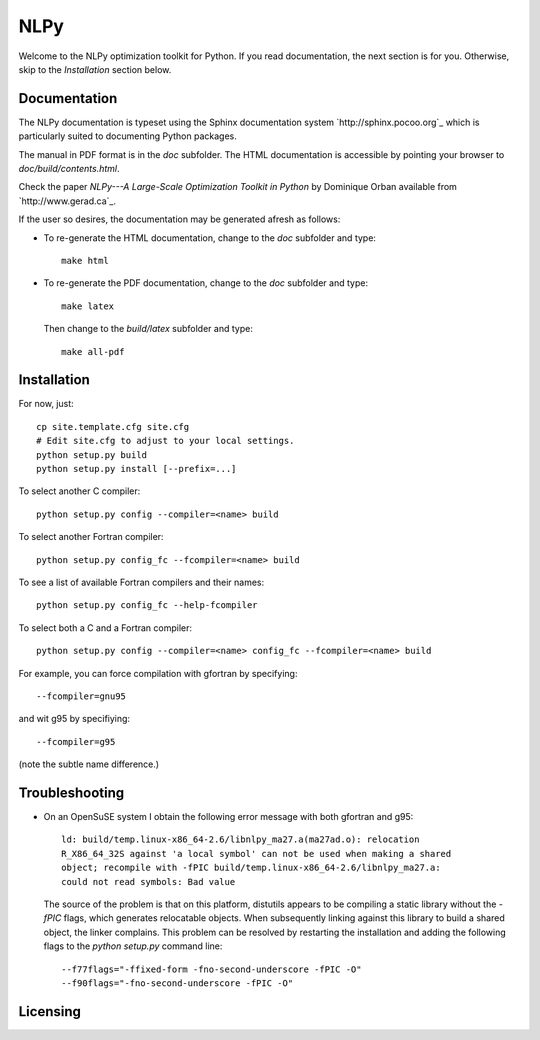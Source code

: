 ====
NLPy
====

Welcome to the NLPy optimization toolkit for Python. If you read documentation,
the next section is for you. Otherwise, skip to the `Installation` section
below.


Documentation
-------------

The NLPy documentation is typeset using the Sphinx documentation system
`http://sphinx.pocoo.org`_ which is particularly suited to documenting Python
packages.

The manual in PDF format is in the `doc` subfolder. The HTML documentation is
accessible by pointing your browser to `doc/build/contents.html`.

Check the paper `NLPy---A Large-Scale Optimization Toolkit in Python` by
Dominique Orban available from `http://www.gerad.ca`_.

If the user so desires, the documentation may be generated afresh as follows:

- To re-generate the HTML documentation, change to the `doc` subfolder and
  type::

        make html

- To re-generate the PDF documentation, change to the `doc` subfolder and
  type::

        make latex

  Then change to the `build/latex` subfolder and type::

       make all-pdf


Installation
------------

For now, just::

    cp site.template.cfg site.cfg
    # Edit site.cfg to adjust to your local settings.
    python setup.py build
    python setup.py install [--prefix=...]

To select another C compiler::

    python setup.py config --compiler=<name> build

To select another Fortran compiler::

    python setup.py config_fc --fcompiler=<name> build

To see a list of available Fortran compilers and their names::

    python setup.py config_fc --help-fcompiler

To select both a C and a Fortran compiler::

    python setup.py config --compiler=<name> config_fc --fcompiler=<name> build

For example, you can force compilation with gfortran by specifying::

    --fcompiler=gnu95

and wit g95 by specifiying::

    --fcompiler=g95

(note the subtle name difference.)


Troubleshooting
---------------

-  On an OpenSuSE system I obtain the following error message with both
   gfortran and g95::

      ld: build/temp.linux-x86_64-2.6/libnlpy_ma27.a(ma27ad.o): relocation
      R_X86_64_32S against 'a local symbol' can not be used when making a shared
      object; recompile with -fPIC build/temp.linux-x86_64-2.6/libnlpy_ma27.a:
      could not read symbols: Bad value

   The source of the problem is that on this platform, distutils appears to be
   compiling a static library without the `-fPIC` flags, which generates
   relocatable objects. When subsequently linking against this library to build
   a shared object, the linker complains. This problem can be resolved by
   restarting the installation and adding the following flags to the `python
   setup.py` command line::

      --f77flags="-ffixed-form -fno-second-underscore -fPIC -O"
      --f90flags="-fno-second-underscore -fPIC -O"

Licensing
---------

.. image:: http://www.gnu.org/graphics/lgplv3-88x31.png
    :target: http://www.gnu.org/licenses/lgpl-3.0.html
